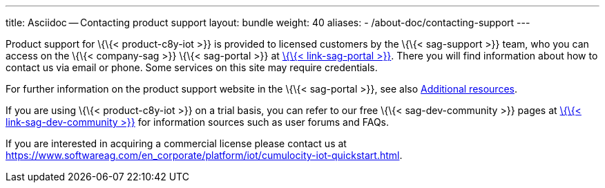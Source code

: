 ---
title: Asciidoc -- Contacting product support
layout: bundle
weight: 40
aliases:
  - /about-doc/contacting-support
---

Product support for \{\{< product-c8y-iot >}} is provided to licensed
customers by the \{\{< sag-support >}} team, who you can access on the
\{\{< company-sag >}} \{\{< sag-portal >}} at
link:%7B%7B%3C%20link-sag-portal%20%3E%7D%7D[\{\{< link-sag-portal >}}].
There you will find information about how to contact us via email or
phone. Some services on this site may require credentials.

For further information on the product support website in the \{\{<
sag-portal >}}, see also link:/welcome/additional-resources[Additional
resources].

If you are using \{\{< product-c8y-iot >}} on a trial basis, you can
refer to our free \{\{< sag-dev-community >}} pages at
link:%7B%7B%3C%20link-sag-dev-community%20%3E%7D%7D[\{\{<
link-sag-dev-community >}}] for information sources such as user forums
and FAQs.

If you are interested in acquiring a commercial license please contact
us at
https://www.softwareag.com/en_corporate/platform/iot/cumulocity-iot-quickstart.html.
